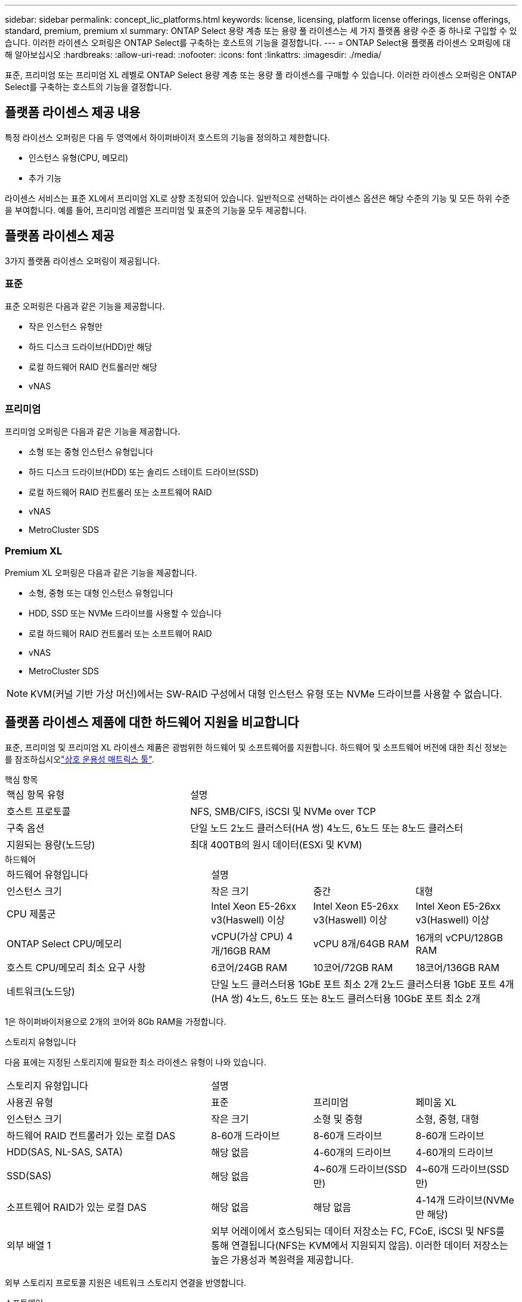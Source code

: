---
sidebar: sidebar 
permalink: concept_lic_platforms.html 
keywords: license, licensing, platform license offerings, license offerings, standard, premium, premium xl 
summary: ONTAP Select 용량 계층 또는 용량 풀 라이센스는 세 가지 플랫폼 용량 수준 중 하나로 구입할 수 있습니다. 이러한 라이센스 오퍼링은 ONTAP Select를 구축하는 호스트의 기능을 결정합니다. 
---
= ONTAP Select용 플랫폼 라이센스 오퍼링에 대해 알아보십시오
:hardbreaks:
:allow-uri-read: 
:nofooter: 
:icons: font
:linkattrs: 
:imagesdir: ./media/


[role="lead"]
표준, 프리미엄 또는 프리미엄 XL 레벨로 ONTAP Select 용량 계층 또는 용량 풀 라이센스를 구매할 수 있습니다. 이러한 라이센스 오퍼링은 ONTAP Select를 구축하는 호스트의 기능을 결정합니다.



== 플랫폼 라이센스 제공 내용

특정 라이선스 오퍼링은 다음 두 영역에서 하이퍼바이저 호스트의 기능을 정의하고 제한합니다.

* 인스턴스 유형(CPU, 메모리)
* 추가 기능


라이센스 서비스는 표준 XL에서 프리미엄 XL로 상향 조정되어 있습니다. 일반적으로 선택하는 라이센스 옵션은 해당 수준의 기능 및 모든 하위 수준을 부여합니다. 예를 들어, 프리미엄 레벨은 프리미엄 및 표준의 기능을 모두 제공합니다.



== 플랫폼 라이센스 제공

3가지 플랫폼 라이센스 오퍼링이 제공됩니다.



=== 표준

표준 오퍼링은 다음과 같은 기능을 제공합니다.

* 작은 인스턴스 유형만
* 하드 디스크 드라이브(HDD)만 해당
* 로컬 하드웨어 RAID 컨트롤러만 해당
* vNAS




=== 프리미엄

프리미엄 오퍼링은 다음과 같은 기능을 제공합니다.

* 소형 또는 중형 인스턴스 유형입니다
* 하드 디스크 드라이브(HDD) 또는 솔리드 스테이트 드라이브(SSD)
* 로컬 하드웨어 RAID 컨트롤러 또는 소프트웨어 RAID
* vNAS
* MetroCluster SDS




=== Premium XL

Premium XL 오퍼링은 다음과 같은 기능을 제공합니다.

* 소형, 중형 또는 대형 인스턴스 유형입니다
* HDD, SSD 또는 NVMe 드라이브를 사용할 수 있습니다
* 로컬 하드웨어 RAID 컨트롤러 또는 소프트웨어 RAID
* vNAS
* MetroCluster SDS



NOTE: KVM(커널 기반 가상 머신)에서는 SW-RAID 구성에서 대형 인스턴스 유형 또는 NVMe 드라이브를 사용할 수 없습니다.



== 플랫폼 라이센스 제품에 대한 하드웨어 지원을 비교합니다

표준, 프리미엄 및 프리미엄 XL 라이센스 제품은 광범위한 하드웨어 및 소프트웨어를 지원합니다. 하드웨어 및 소프트웨어 버전에 대한 최신 정보는 를 참조하십시오link:https://mysupport.netapp.com/matrix/["상호 운용성 매트릭스 툴"^].

[role="tabbed-block"]
====
.핵심 항목
--
[cols="5"30"]
|===


2+| 핵심 항목 유형 3+| 설명 


2+| 호스트 프로토콜 3+| NFS, SMB/CIFS, iSCSI 및 NVMe over TCP 


2+| 구축 옵션 3+| 단일 노드 2노드 클러스터(HA 쌍) 4노드, 6노드 또는 8노드 클러스터 


2+| 지원되는 용량(노드당) 3+| 최대 400TB의 원시 데이터(ESXi 및 KVM) 
|===
--
.하드웨어
--
[cols="5"30"]
|===


2+| 하드웨어 유형입니다 3+| 설명 


2+| 인스턴스 크기 | 작은 크기 | 중간 | 대형 


2+| CPU 제품군 | Intel Xeon E5-26xx v3(Haswell) 이상 | Intel Xeon E5-26xx v3(Haswell) 이상 | Intel Xeon E5-26xx v3(Haswell) 이상 


2+| ONTAP Select CPU/메모리 | vCPU(가상 CPU) 4개/16GB RAM | vCPU 8개/64GB RAM | 16개의 vCPU/128GB RAM 


2+| 호스트 CPU/메모리 최소 요구 사항 | 6코어/24GB RAM | 10코어/72GB RAM | 18코어/136GB RAM 


2+| 네트워크(노드당) 3+| 단일 노드 클러스터용 1GbE 포트 최소 2개 2노드 클러스터용 1GbE 포트 4개(HA 쌍) 4노드, 6노드 또는 8노드 클러스터용 10GbE 포트 최소 2개 
|===
1은 하이퍼바이저용으로 2개의 코어와 8Gb RAM을 가정합니다.

--
.스토리지 유형입니다
--
다음 표에는 지정된 스토리지에 필요한 최소 라이센스 유형이 나와 있습니다. 

[cols="5"30"]
|===


2+| 스토리지 유형입니다 3+| 설명 


2+| 사용권 유형 | 표준 | 프리미엄 | 페미움 XL 


2+| 인스턴스 크기 | 작은 크기 | 소형 및 중형 | 소형, 중형, 대형 


2+| 하드웨어 RAID 컨트롤러가 있는 로컬 DAS | 8-60개 드라이브 | 8-60개 드라이브 | 8-60개 드라이브 


2+| HDD(SAS, NL-SAS, SATA) | 해당 없음 | 4-60개의 드라이브 | 4-60개의 드라이브 


2+| SSD(SAS) | 해당 없음 | 4~60개 드라이브(SSD만) | 4~60개 드라이브(SSD만) 


2+| 소프트웨어 RAID가 있는 로컬 DAS | 해당 없음 | 해당 없음 | 4-14개 드라이브(NVMe만 해당) 


2+| 외부 배열 1 3+| 외부 어레이에서 호스팅되는 데이터 저장소는 FC, FCoE, iSCSI 및 NFS를 통해 연결됩니다(NFS는 KVM에서 지원되지 않음). 이러한 데이터 저장소는 높은 가용성과 복원력을 제공합니다. 
|===
외부 스토리지 프로토콜 지원은 네트워크 스토리지 연결을 반영합니다.

--
.소프트웨어
--
[cols="5"30"]
|===


2+| 소프트웨어 유형입니다 3+| 설명 


2+| 하이퍼바이저 지원(VMware) 3+| VMware vSphere 7.0GA 및 업데이트 1 - 3C VMware vSphere 8.0GA 및 업데이트 1 - 3 


2+| 하이퍼바이저 지원(KVM) 3+| Redhat Enterprise Linux 64비트(KVM) 9.5, 9.4, 9.3, 9.2, 9.1, 9.0, 8.9, 8.8, 8.7 및 8.6 Rocky Linux(KVM) 9 및 8 


2+| 관리 소프트웨어 3+| NetApp Active IQ Unified Manager 관리 제품군 ONTAP Select Deploy Utility SnapCenter(선택 사항) 
|===
--
====
.관련 정보
link:concept_lic_production.html["용량 계층 및 용량 풀 라이센스 유형에 대해 알아봅니다"]..
